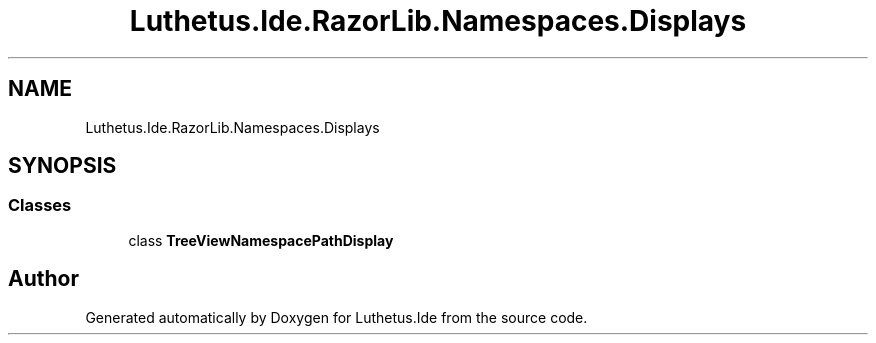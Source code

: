 .TH "Luthetus.Ide.RazorLib.Namespaces.Displays" 3 "Version 1.0.0" "Luthetus.Ide" \" -*- nroff -*-
.ad l
.nh
.SH NAME
Luthetus.Ide.RazorLib.Namespaces.Displays
.SH SYNOPSIS
.br
.PP
.SS "Classes"

.in +1c
.ti -1c
.RI "class \fBTreeViewNamespacePathDisplay\fP"
.br
.in -1c
.SH "Author"
.PP 
Generated automatically by Doxygen for Luthetus\&.Ide from the source code\&.
